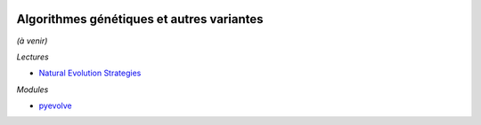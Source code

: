 
.. |pyecopng| image:: _static/pyeco.png
    :height: 20
    :alt: Economie
    :target: http://www.xavierdupre.fr/app/ensae_teaching_cs/helpsphinx3/td_2a_notions.html#pour-un-profil-plutot-economiste

.. |pystatpng| image:: _static/pystat.png
    :height: 20
    :alt: Statistique
    :target: http://www.xavierdupre.fr/app/ensae_teaching_cs/helpsphinx3/td_2a_notions.html#pour-un-profil-plutot-data-scientist

|pystatpng|

Algorithmes génétiques et autres variantes
++++++++++++++++++++++++++++++++++++++++++

*(à venir)*

*Lectures*

* `Natural Evolution Strategies <http://people.idsia.ch/~tom/publications/nes.pdf>`_

*Modules*

* `pyevolve <http://pyevolve.sourceforge.net/>`_

